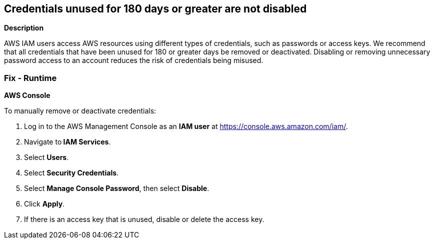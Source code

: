 == Credentials unused for 180 days or greater are not disabled


*Description* 


AWS IAM users access AWS resources using different types of credentials, such as passwords or access keys.
We recommend that all credentials that have been unused for 180 or greater days be removed or deactivated.
Disabling or removing unnecessary password access to an account reduces the risk of credentials being misused.

=== Fix - Runtime


*AWS Console* 


To manually remove or deactivate credentials:

. Log in to the AWS Management Console as an *IAM user* at https://console.aws.amazon.com/iam/.

. Navigate to** IAM Services**.

. Select *Users*.

. Select *Security Credentials*.

. Select *Manage Console Password*, then select *Disable*.

. Click *Apply*.

. If there is an access key that is unused, disable or delete the access key.
